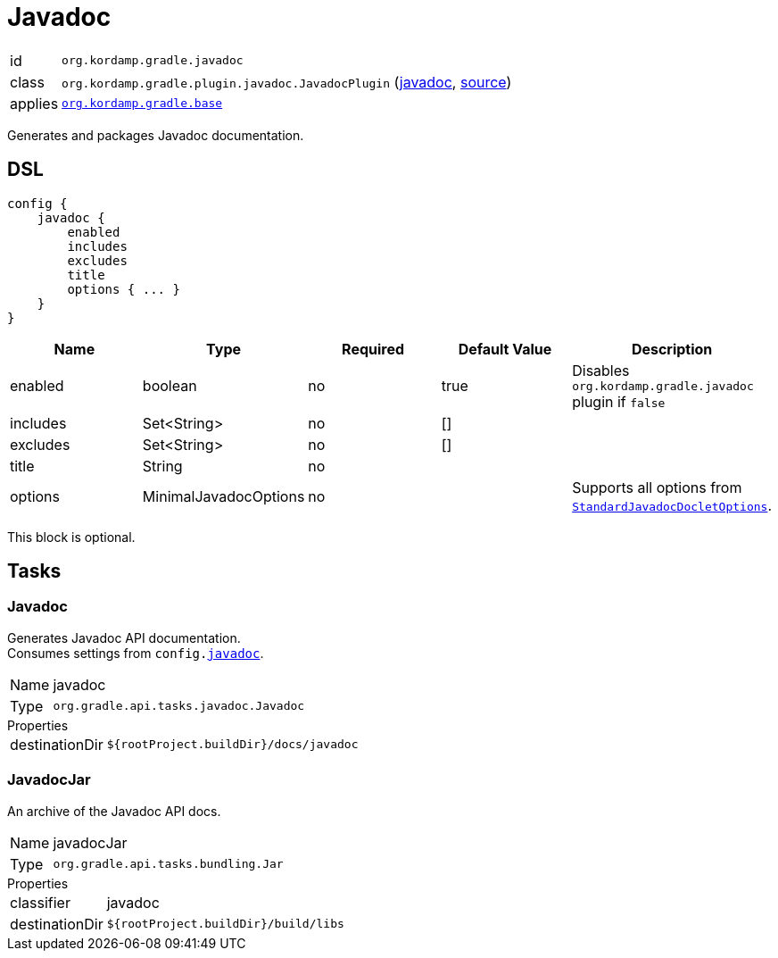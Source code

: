 
[[_org_kordamp_gradle_javadoc]]
= Javadoc

[horizontal]
id:: `org.kordamp.gradle.javadoc`
class:: `org.kordamp.gradle.plugin.javadoc.JavadocPlugin`
    (link:api/org/kordamp/gradle/plugin/javadoc/JavadocPlugin.html[javadoc],
     link:api-html/org/kordamp/gradle/plugin/javadoc/JavadocPlugin.html[source])
applies:: `<<_org_kordamp_gradle_base,org.kordamp.gradle.base>>`


Generates and packages Javadoc documentation.

[[_org_kordamp_gradle_javadoc_dsl]]
== DSL

[source,groovy]
----
config {
    javadoc {
        enabled
        includes
        excludes
        title
        options { ... }
    }
}
----

[options="header", cols="5*"]
|===
| Name     | Type                  | Required | Default Value | Description
| enabled  | boolean               | no       | true          | Disables `org.kordamp.gradle.javadoc` plugin if `false`
| includes | Set<String>           | no       | []            |
| excludes | Set<String>           | no       | []            |
| title    | String                | no       |               |
| options  | MinimalJavadocOptions | no       |               | Supports all options from `link:https://docs.gradle.org/4.10/javadoc/org/gradle/external/javadoc/StandardJavadocDocletOptions.html[StandardJavadocDocletOptions]`.
|===

This block is optional.

[[_org_kordamp_gradle_javadoc_tasks]]
== Tasks

[[_task_javadoc]]
=== Javadoc

Generates Javadoc API documentation. +
Consumes settings from `config.<<_org_kordamp_gradle_javadoc_dsl,javadoc>>`.

[horizontal]
Name:: javadoc
Type:: `org.gradle.api.tasks.javadoc.Javadoc`

.Properties
[horizontal]
destinationDir:: `${rootProject.buildDir}/docs/javadoc`

[[_task_javadoc_jar]]
=== JavadocJar

An archive of the Javadoc API docs.

[horizontal]
Name:: javadocJar
Type:: `org.gradle.api.tasks.bundling.Jar`

.Properties
[horizontal]
classifier:: javadoc
destinationDir:: `${rootProject.buildDir}/build/libs`

